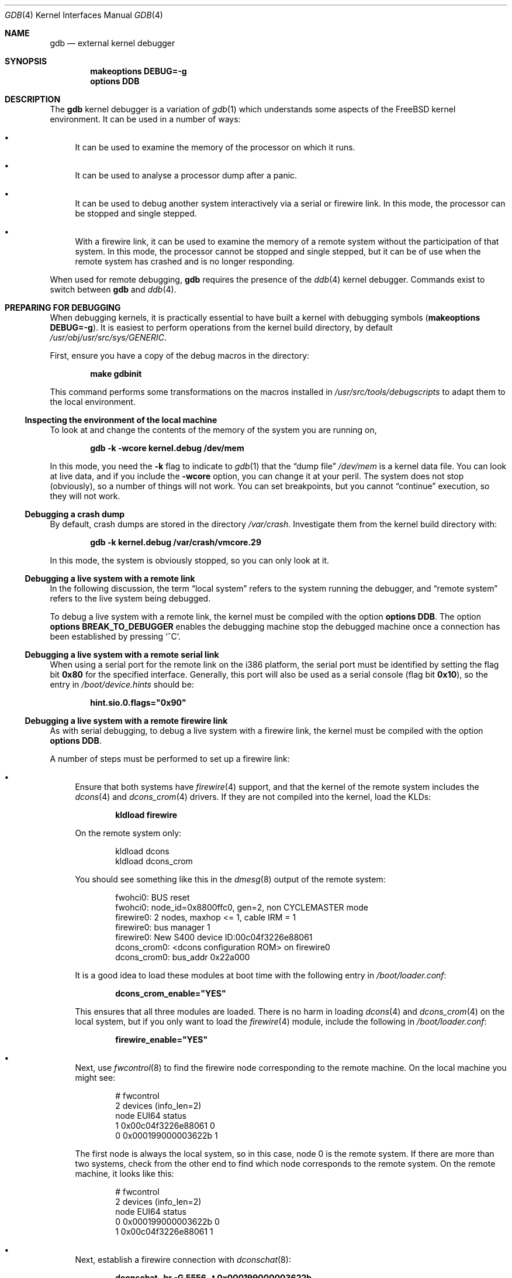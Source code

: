 .\" Copyright (c) 2003 Greg Lehey
.\" All rights reserved.
.\"
.\" Redistribution and use in source and binary forms, with or without
.\" modification, are permitted provided that the following conditions
.\" are met:
.\" 1. Redistributions of source code must retain the above copyright
.\"    notice, this list of conditions and the following disclaimer.
.\" 2. Redistributions in binary form must reproduce the above copyright
.\"    notice, this list of conditions and the following disclaimer in the
.\"    documentation and/or other materials provided with the distribution.
.\"
.\" THIS SOFTWARE IS PROVIDED BY THE AUTHOR AND CONTRIBUTORS ``AS IS'' AND
.\" ANY EXPRESS OR IMPLIED WARRANTIES, INCLUDING, BUT NOT LIMITED TO, THE
.\" IMPLIED WARRANTIES OF MERCHANTABILITY AND FITNESS FOR A PARTICULAR PURPOSE
.\" ARE DISCLAIMED.  IN NO EVENT SHALL THE AUTHOR OR CONTRIBUTORS BE LIABLE
.\" FOR ANY DIRECT, INDIRECT, INCIDENTAL, SPECIAL, EXEMPLARY, OR CONSEQUENTIAL
.\" DAMAGES (INCLUDING, BUT NOT LIMITED TO, PROCUREMENT OF SUBSTITUTE GOODS
.\" OR SERVICES; LOSS OF USE, DATA, OR PROFITS; OR BUSINESS INTERRUPTION)
.\" HOWEVER CAUSED AND ON ANY THEORY OF LIABILITY, WHETHER IN CONTRACT, STRICT
.\" LIABILITY, OR TORT (INCLUDING NEGLIGENCE OR OTHERWISE) ARISING IN ANY WAY
.\" OUT OF THE USE OF THIS SOFTWARE, EVEN IF ADVISED OF THE POSSIBILITY OF
.\" SUCH DAMAGE.
.\"
.\" $FreeBSD: stable/11/share/man/man4/gdb.4 300118 2016-05-18 06:00:32Z gjb $
.\"
.Dd May 17, 2016
.Dt GDB 4
.Os
.Sh NAME
.Nm gdb
.Nd external kernel debugger
.Sh SYNOPSIS
.Cd "makeoptions DEBUG=-g"
.Cd "options DDB"
.Sh DESCRIPTION
The
.Nm
kernel debugger is a variation of
.Xr gdb 1
which understands some aspects of the
.Fx
kernel environment.
It can be used in a number of ways:
.Bl -bullet
.It
It can be used to examine the memory of the processor on which it runs.
.It
It can be used to analyse a processor dump after a panic.
.It
It can be used to debug another system interactively via a serial or firewire
link.
In this mode, the processor can be stopped and single stepped.
.It
With a firewire link, it can be used to examine the memory of a remote system
without the participation of that system.
In this mode, the processor cannot be stopped and single stepped, but it can be
of use when the remote system has crashed and is no longer responding.
.El
.Pp
When used for remote debugging,
.Nm
requires the presence of the
.Xr ddb 4
kernel debugger.
Commands exist to switch between
.Nm
and
.Xr ddb 4 .
.Sh PREPARING FOR DEBUGGING
When debugging kernels, it is practically essential to have built a kernel with
debugging symbols
.Pq Cd "makeoptions DEBUG=-g" .
It is easiest to perform operations from the kernel build directory, by default
.Pa /usr/obj/usr/src/sys/GENERIC .
.Pp
First, ensure you have a copy of the debug macros in the directory:
.Pp
.Dl "make gdbinit"
.Pp
This command performs some transformations on the macros installed in
.Pa /usr/src/tools/debugscripts
to adapt them to the local environment.
.Ss "Inspecting the environment of the local machine"
To look at and change the contents of the memory of the system you are running
on,
.Pp
.Dl "gdb -k -wcore kernel.debug /dev/mem"
.Pp
In this mode, you need the
.Fl k
flag to indicate to
.Xr gdb 1
that the
.Dq "dump file"
.Pa /dev/mem
is a kernel data file.
You can look at live data, and if you include the
.Fl wcore
option, you can change it at your peril.
The system does not stop (obviously), so a number of things will not work.
You can set breakpoints, but you cannot
.Dq continue
execution, so they will not work.
.Ss "Debugging a crash dump"
By default, crash dumps are stored in the directory
.Pa /var/crash .
Investigate them from the kernel build directory with:
.Pp
.Dl "gdb -k kernel.debug /var/crash/vmcore.29"
.Pp
In this mode, the system is obviously stopped, so you can only look at it.
.Ss "Debugging a live system with a remote link"
In the following discussion, the term
.Dq "local system"
refers to the system running the debugger, and
.Dq "remote system"
refers to the live system being debugged.
.Pp
To debug a live system with a remote link, the kernel must be compiled with the
option
.Cd "options DDB" .
The option
.Cd "options BREAK_TO_DEBUGGER"
enables the debugging machine stop the debugged machine once a connection has
been established by pressing
.Ql ^C .
.Ss "Debugging a live system with a remote serial link"
When using a serial port for the remote link on the i386 platform, the serial
port must be identified by setting the flag bit
.Li 0x80
for the specified interface.
Generally, this port will also be used as a serial console (flag bit
.Li 0x10 ) ,
so the entry in
.Pa /boot/device.hints
should be:
.Pp
.Dl hint.sio.0.flags="0x90"
.Ss "Debugging a live system with a remote firewire link"
As with serial debugging, to debug a live system with a firewire link, the
kernel must be compiled with the option
.Cd "options DDB" .
.Pp
A number of steps must be performed to set up a firewire link:
.Bl -bullet
.It
Ensure that both systems have
.Xr firewire 4
support, and that the kernel of the remote system includes the
.Xr dcons 4
and
.Xr dcons_crom 4
drivers.
If they are not compiled into the kernel, load the KLDs:
.Pp
.Dl "kldload firewire"
.Pp
On the remote system only:
.Bd -literal -offset indent
kldload dcons
kldload dcons_crom
.Ed
.Pp
You should see something like this in the
.Xr dmesg 8
output of the remote system:
.Bd -literal -offset indent
fwohci0: BUS reset
fwohci0: node_id=0x8800ffc0, gen=2, non CYCLEMASTER mode
firewire0: 2 nodes, maxhop <= 1, cable IRM = 1
firewire0: bus manager 1
firewire0: New S400 device ID:00c04f3226e88061
dcons_crom0: <dcons configuration ROM> on firewire0
dcons_crom0: bus_addr 0x22a000
.Ed
.Pp
It is a good idea to load these modules at boot time with the following entry in
.Pa /boot/loader.conf :
.Pp
.Dl dcons_crom_enable="YES"
.Pp
This ensures that all three modules are loaded.
There is no harm in loading
.Xr dcons 4
and
.Xr dcons_crom 4
on the local system, but if you only want to load the
.Xr firewire 4
module, include the following in
.Pa /boot/loader.conf :
.Pp
.Dl firewire_enable="YES"
.It
Next, use
.Xr fwcontrol 8
to find the firewire node corresponding to the remote machine.
On the local machine you might see:
.Bd -literal -offset indent
# fwcontrol
2 devices (info_len=2)
node        EUI64        status
   1  0x00c04f3226e88061      0
   0  0x000199000003622b      1
.Ed
.Pp
The first node is always the local system, so in this case, node 0 is the remote
system.
If there are more than two systems, check from the other end to find which node
corresponds to the remote system.
On the remote machine, it looks like this:
.Bd -literal -offset indent
# fwcontrol
2 devices (info_len=2)
node        EUI64        status
   0  0x000199000003622b      0
   1  0x00c04f3226e88061      1
.Ed
.It
Next, establish a firewire connection with
.Xr dconschat 8 :
.Pp
.Dl "dconschat -br -G 5556 -t 0x000199000003622b"
.Pp
.Li 0x000199000003622b
is the EUI64 address of the remote node, as determined from the output of
.Xr fwcontrol 8
above.
When started in this manner,
.Xr dconschat 8
establishes a local tunnel connection from port
.Li localhost:5556
to the remote debugger.
You can also establish a console port connection with the
.Fl C
option to the same invocation
.Xr dconschat 8 .
See the
.Xr dconschat 8
manpage for further details.
.Pp
The
.Xr dconschat 8
utility
does not return control to the user.
It displays error messages and console output for the remote system, so it is a
good idea to start it in its own window.
.It
Finally, establish connection:
.Bd -literal -offset indent
# gdb kernel.debug
GNU gdb 5.2.1 (FreeBSD)
.Em "(political statements omitted)"
Ready to go.  Enter 'tr' to connect to the remote target
with /dev/cuau0, 'tr /dev/cuau1' to connect to a different port
or 'trf portno' to connect to the remote target with the firewire
interface.  portno defaults to 5556.

Type 'getsyms' after connection to load kld symbols.

If you are debugging a local system, you can use 'kldsyms' instead
to load the kld symbols.  That is a less obnoxious interface.
(gdb) trf
0xc21bd378 in ?? ()
.Ed
.Pp
The
.Ic trf
macro assumes a connection on port 5556.
If you want to use a different port (by changing the invocation of
.Xr dconschat 8
above), use the
.Ic tr
macro instead.
For example, if you want to use port 4711, run
.Xr dconschat 8
like this:
.Pp
.Dl "dconschat -br -G 4711 -t 0x000199000003622b"
.Pp
Then establish connection with:
.Bd -literal -offset indent
(gdb) tr localhost:4711
0xc21bd378 in ?? ()
.Ed
.El
.Ss "Non-cooperative debugging a live system with a remote firewire link"
In addition to the conventional debugging via firewire described in the previous
section, it is possible to debug a remote system without its cooperation, once
an initial connection has been established.
This corresponds to debugging a local machine using
.Pa /dev/mem .
It can be very useful if a system crashes and the debugger no longer responds.
To use this method, set the
.Xr sysctl 8
variables
.Va hw.firewire.fwmem.eui64_hi
and
.Va hw.firewire.fwmem.eui64_lo
to the upper and lower halves of the EUI64 ID of the remote system,
respectively.
From the previous example, the remote machine shows:
.Bd -literal -offset indent
# fwcontrol
2 devices (info_len=2)
node        EUI64        status
   0  0x000199000003622b      0
   1  0x00c04f3226e88061      1
.Ed
.Pp
Enter:
.Bd -literal -offset indent
# sysctl -w hw.firewire.fwmem.eui64_hi=0x00019900
hw.firewire.fwmem.eui64_hi: 0 -> 104704
# sysctl -w hw.firewire.fwmem.eui64_lo=0x0003622b
hw.firewire.fwmem.eui64_lo: 0 -> 221739
.Ed
.Pp
Note that the variables must be explicitly stated in hexadecimal.
After this, you can examine the remote machine's state with the following input:
.Bd -literal -offset indent
# gdb -k kernel.debug /dev/fwmem0.0
GNU gdb 5.2.1 (FreeBSD)
.Em "(messages omitted)"
Reading symbols from /boot/kernel/dcons.ko...done.
Loaded symbols for /boot/kernel/dcons.ko
Reading symbols from /boot/kernel/dcons_crom.ko...done.
Loaded symbols for /boot/kernel/dcons_crom.ko
#0  sched_switch (td=0xc0922fe0) at /usr/src/sys/kern/sched_4bsd.c:621
0xc21bd378 in ?? ()
.Ed
.Pp
In this case, it is not necessary to load the symbols explicitly.
The remote system continues to run.
.Sh COMMANDS
The user interface to
.Nm
is via
.Xr gdb 1 ,
so
.Xr gdb 1
commands also work.
This section discusses only the extensions for kernel debugging that get
installed in the kernel build directory.
.Ss "Debugging environment"
The following macros manipulate the debugging environment:
.Bl -tag -width indent
.It Ic ddb
Switch back to
.Xr ddb 4 .
This command is only meaningful when performing remote debugging.
.It Ic getsyms
Display
.Ic kldstat
information for the target machine and invite user to paste it back in.
This is required because
.Nm
does not allow data to be passed to shell scripts.
It is necessary for remote debugging and crash dumps; for local memory debugging
use
.Ic kldsyms
instead.
.It Ic kldsyms
Read in the symbol tables for the debugging machine.
This does not work for
remote debugging and crash dumps; use
.Ic getsyms
instead.
.It Ic tr Ar interface
Debug a remote system via the specified serial or firewire interface.
.It Ic tr0
Debug a remote system via serial interface
.Pa /dev/cuau0 .
.It Ic tr1
Debug a remote system via serial interface
.Pa /dev/cuau1 .
.It Ic trf
Debug a remote system via firewire interface at default port 5556.
.El
.Pp
The commands
.Ic tr0 , tr1
and
.Ic trf
are convenience commands which invoke
.Ic tr .
.Ss "The current process environment"
The following macros are convenience functions intended to make things easier
than the standard
.Xr gdb 1
commands.
.Bl -tag -width indent
.It Ic f0
Select stack frame 0 and show assembler-level details.
.It Ic f1
Select stack frame 1 and show assembler-level details.
.It Ic f2
Select stack frame 2 and show assembler-level details.
.It Ic f3
Select stack frame 3 and show assembler-level details.
.It Ic f4
Select stack frame 4 and show assembler-level details.
.It Ic f5
Select stack frame 5 and show assembler-level details.
.It Ic xb
Show 12 words in hex, starting at current
.Va ebp
value.
.It Ic xi
List the next 10 instructions from the current
.Va eip
value.
.It Ic xp
Show the register contents and the first four parameters of the current stack
frame.
.It Ic xp0
Show the first parameter of current stack frame in various formats.
.It Ic xp1
Show the second parameter of current stack frame in various formats.
.It Ic xp2
Show the third parameter of current stack frame in various formats.
.It Ic xp3
Show the fourth parameter of current stack frame in various formats.
.It Ic xp4
Show the fifth parameter of current stack frame in various formats.
.It Ic xs
Show the last 12 words on stack in hexadecimal.
.It Ic xxp
Show the register contents and the first ten parameters.
.It Ic z
Single step 1 instruction (over calls) and show next instruction.
.It Ic zs
Single step 1 instruction (through calls) and show next instruction.
.El
.Ss "Examining other processes"
The following macros access other processes.
The
.Nm
debugger
does not understand the concept of multiple processes, so they effectively
bypass the entire
.Nm
environment.
.Bl -tag -width indent
.It Ic btp Ar pid
Show a backtrace for the process
.Ar pid .
.It Ic btpa
Show backtraces for all processes in the system.
.It Ic btpp
Show a backtrace for the process previously selected with
.Ic defproc .
.It Ic btr Ar ebp
Show a backtrace from the
.Ar ebp
address specified.
.It Ic defproc Ar pid
Specify the PID of the process for some other commands in this section.
.It Ic fr Ar frame
Show frame
.Ar frame
of the stack of the process previously selected with
.Ic defproc .
.It Ic pcb Ar proc
Show some PCB contents of the process
.Ar proc .
.El
.Ss "Examining data structures"
You can use standard
.Xr gdb 1
commands to look at most data structures.
The macros in this section are
convenience functions which typically display the data in a more readable
format, or which omit less interesting parts of the structure.
.Bl -tag -width indent
.It Ic bp
Show information about the buffer header pointed to by the variable
.Va bp
in the current frame.
.It Ic bpd
Show the contents
.Pq Vt "char *"
of
.Va bp->data
in the current frame.
.It Ic bpl
Show detailed information about the buffer header
.Pq Vt "struct bp"
pointed at by the local variable
.Va bp .
.It Ic bpp Ar bp
Show summary information about the buffer header
.Pq Vt "struct bp"
pointed at by the parameter
.Ar bp .
.It Ic bx
Print a number of fields from the buffer header pointed at in by the pointer
.Ar bp
in the current environment.
.It Ic vdev
Show some information of the
.Vt vnode
pointed to by the local variable
.Va vp .
.El
.Ss "Miscellaneous macros"
.Bl -tag -width indent
.It Ic checkmem
Check unallocated memory for modifications.
This assumes that the kernel has been compiled with
.Cd "options DIAGNOSTIC" .
This causes the contents of free memory to be set to
.Li 0xdeadc0de .
.It Ic dmesg
Print the system message buffer.
This corresponds to the
.Xr dmesg 8
utility.
This macro used to be called
.Ic msgbuf .
It can take a very long time over a serial line,
and it is even slower via firewire
or local memory due to inefficiencies in
.Nm .
When debugging a crash dump or over firewire, it is not necessary to start
.Nm
to access the message buffer: instead, use an appropriate variation of
.Bd -literal -offset indent
dmesg -M /var/crash/vmcore.0 -N kernel.debug
dmesg -M /dev/fwmem0.0 -N kernel.debug
.Ed
.It Ic kldstat
Equivalent of the
.Xr kldstat 8
utility without options.
.It Ic pname
Print the command name of the current process.
.It Ic ps
Show process status.
This corresponds in concept, but not in appearance, to the
.Xr ps 1
utility.
When debugging a crash dump or over firewire, it is not necessary to start
.Nm
to display the
.Xr ps 1
output: instead, use an appropriate variation of
.Bd -literal -offset indent
ps -M /var/crash/vmcore.0 -N kernel.debug
ps -M /dev/fwmem0.0 -N kernel.debug
.Ed
.It Ic y
Kludge for writing macros.
When writing macros, it is convenient to paste them
back into the
.Nm
window.
Unfortunately, if the macro is already defined,
.Nm
insists on asking
.Pp
.Dl "Redefine foo?"
.Pp
It will not give up until you answer
.Ql y .
This command is that answer.
It does nothing else except to print a warning
message to remind you to remove it again.
.El
.Sh SEE ALSO
.Xr gdb 1 ,
.Xr ps 1 ,
.Xr ddb 4 ,
.Xr firewire 4 ,
.Xr dconschat 8 ,
.Xr dmesg 8 ,
.Xr fwcontrol 8 ,
.Xr kldload 8
.Sh AUTHORS
This man page was written by
.An Greg Lehey Aq Mt grog@FreeBSD.org .
.Sh BUGS
The
.Xr gdb 1
debugger
was never designed to debug kernels, and it is not a very good match.
Many problems exist.
.Pp
The
.Nm
implementation is very inefficient, and many operations are slow.
.Pp
Serial debugging is even slower, and race conditions can make it difficult to
run the link at more than 9600 bps.
Firewire connections do not have this problem.
.Pp
The debugging macros
.Dq just grew.
In general, the person who wrote them did so while looking for a specific
problem, so they may not be general enough, and they may behave badly when used
in ways for which they were not intended, even if those ways make sense.
.Pp
Many of these commands only work on the ia32 architecture.

